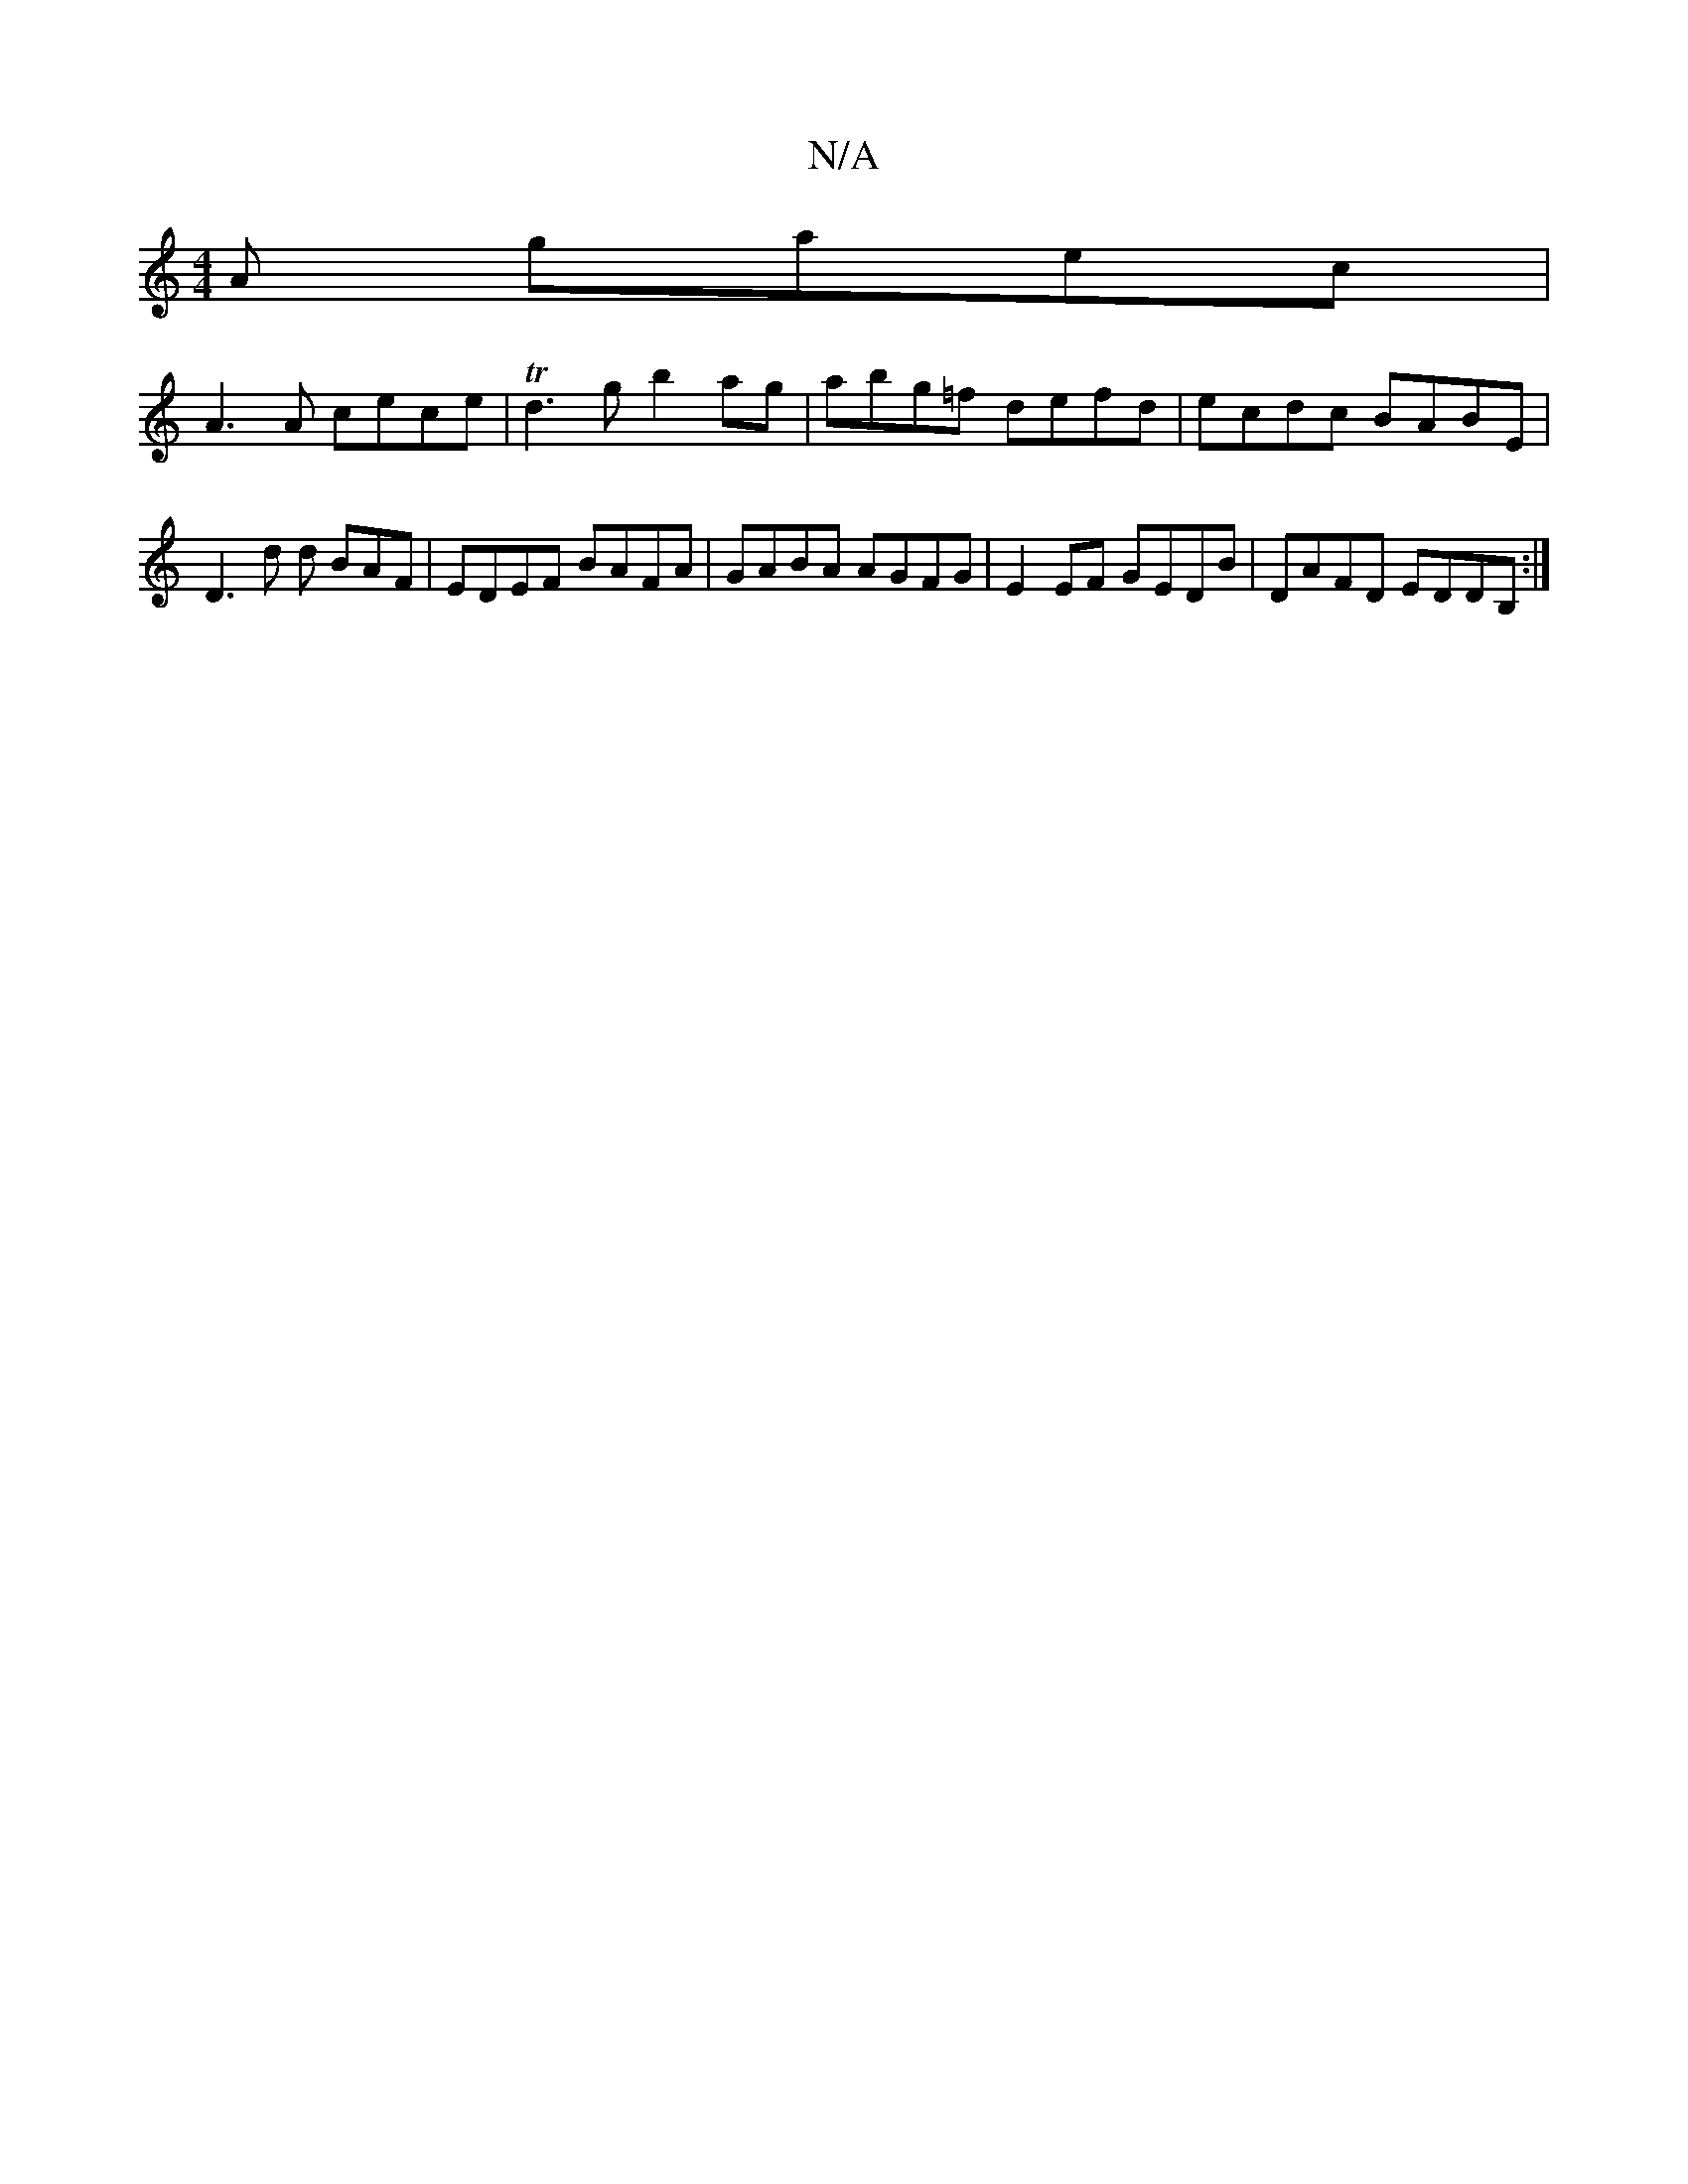 X:1
T:N/A
M:4/4
R:N/A
K:Cmajor
A gaec|
A3A cece|Td3g b2ag | abg=f defd | ecdc BABE | D3 d d BAF | EDEF BAFA | GABA AGFG|E2EF GEDB|DAFD EDDB, :|

D A ABD) ||

G,2G ABG|c2a cbd|ece ~c3 |: fge aec | dgf afd | a2 a d^cc |
BAce fedc|aBe